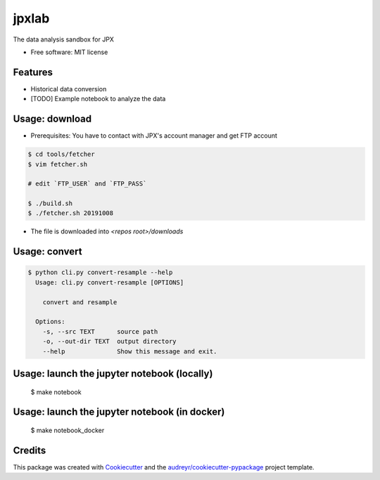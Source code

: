 ======
jpxlab
======


.. image:: https://img.shields.io/pypi/v/jpxlab.svg
        :target: https://pypi.python.org/pypi/jpxlab

.. image:: https://img.shields.io/travis/exilis/jpxlab.svg
        :target: https://travis-ci.org/exilis/jpxlab

.. image:: https://readthedocs.org/projects/jpxlab/badge/?version=latest
        :target: https://jpxlab.readthedocs.io/en/latest/?badge=latest
        :alt: Documentation Status


.. image:: https://pyup.io/repos/github/exilis/jpxlab/shield.svg
     :target: https://pyup.io/repos/github/exilis/jpxlab/
     :alt: Updates



The data analysis sandbox for JPX


* Free software: MIT license


Features
--------

* Historical data conversion
* [TODO] Example notebook to analyze the data

Usage: download
--------

* Prerequisites: You have to contact with JPX's account manager and get FTP account

.. code-block::

  $ cd tools/fetcher
  $ vim fetcher.sh
  
  # edit `FTP_USER` and `FTP_PASS`
  
  $ ./build.sh
  $ ./fetcher.sh 20191008
  
* The file is downloaded into `<repos root>/downloads`


Usage: convert
--------

.. code-block::

  $ python cli.py convert-resample --help
    Usage: cli.py convert-resample [OPTIONS]

      convert and resample

    Options:
      -s, --src TEXT      source path
      -o, --out-dir TEXT  output directory
      --help              Show this message and exit.

Usage: launch the jupyter notebook (locally)
--------

  $ make notebook

Usage: launch the jupyter notebook (in docker)
--------

  $ make notebook_docker
  
Credits
-------

This package was created with Cookiecutter_ and the `audreyr/cookiecutter-pypackage`_ project template.

.. _Cookiecutter: https://github.com/audreyr/cookiecutter
.. _`audreyr/cookiecutter-pypackage`: https://github.com/audreyr/cookiecutter-pypackage
